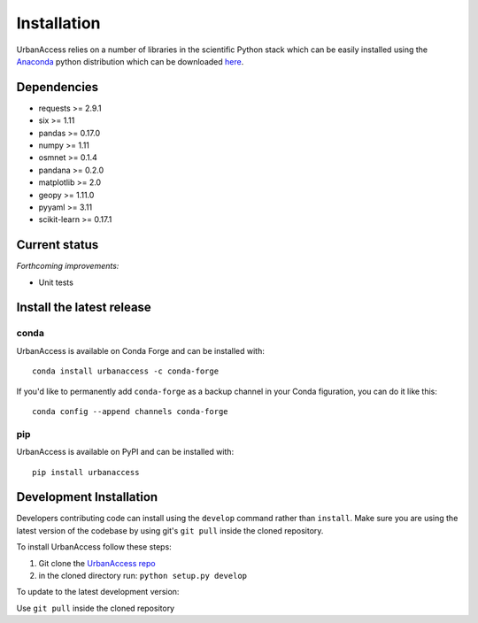 Installation
=====================

UrbanAccess relies on a number of libraries in the scientific Python stack which can be easily installed using the `Anaconda`_ python distribution which can be downloaded `here <https://www.continuum.io/downloads>`__.

Dependencies
------------

* requests >= 2.9.1
* six >= 1.11
* pandas >= 0.17.0
* numpy >= 1.11
* osmnet >= 0.1.4
* pandana >= 0.2.0
* matplotlib >= 2.0
* geopy >= 1.11.0
* pyyaml >= 3.11
* scikit-learn >= 0.17.1

Current status
--------------

*Forthcoming improvements:*

* Unit tests

Install the latest release
--------------------------

conda
~~~~~~
UrbanAccess is available on Conda Forge and can be installed with::

    conda install urbanaccess -c conda-forge

If you'd like to permanently add ``conda-forge`` as a backup channel in your Conda figuration, you can do it like this::

    conda config --append channels conda-forge

pip
~~~~~~
UrbanAccess is available on PyPI and can be installed with::

    pip install urbanaccess

Development Installation
------------------------

Developers contributing code can install using the ``develop`` command rather than ``install``. Make sure you are using the latest version of the codebase by using git's ``git pull`` inside the cloned repository.

To install UrbanAccess follow these steps:

1. Git clone the `UrbanAccess repo <https://github.com/udst/urbanaccess>`__
2. in the cloned directory run: ``python setup.py develop``

To update to the latest development version:

Use ``git pull`` inside the cloned repository


.. _Anaconda: http://docs.continuum.io/anaconda/
